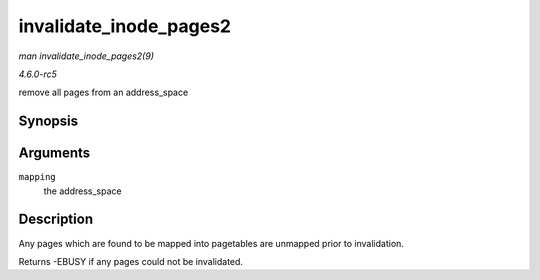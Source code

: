 .. -*- coding: utf-8; mode: rst -*-

.. _API-invalidate-inode-pages2:

=======================
invalidate_inode_pages2
=======================

*man invalidate_inode_pages2(9)*

*4.6.0-rc5*

remove all pages from an address_space


Synopsis
========

.. c:function:: int invalidate_inode_pages2( struct address_space * mapping )

Arguments
=========

``mapping``
    the address_space


Description
===========

Any pages which are found to be mapped into pagetables are unmapped
prior to invalidation.

Returns -EBUSY if any pages could not be invalidated.


.. ------------------------------------------------------------------------------
.. This file was automatically converted from DocBook-XML with the dbxml
.. library (https://github.com/return42/sphkerneldoc). The origin XML comes
.. from the linux kernel, refer to:
..
.. * https://github.com/torvalds/linux/tree/master/Documentation/DocBook
.. ------------------------------------------------------------------------------
